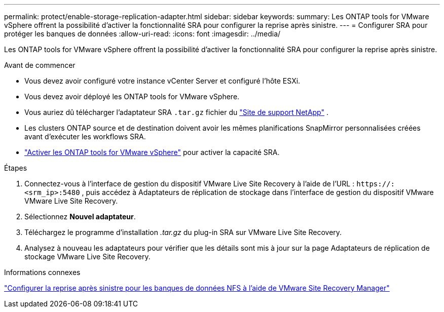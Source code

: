 ---
permalink: protect/enable-storage-replication-adapter.html 
sidebar: sidebar 
keywords:  
summary: Les ONTAP tools for VMware vSphere offrent la possibilité d’activer la fonctionnalité SRA pour configurer la reprise après sinistre. 
---
= Configurer SRA pour protéger les banques de données
:allow-uri-read: 
:icons: font
:imagesdir: ../media/


[role="lead"]
Les ONTAP tools for VMware vSphere offrent la possibilité d’activer la fonctionnalité SRA pour configurer la reprise après sinistre.

.Avant de commencer
* Vous devez avoir configuré votre instance vCenter Server et configuré l’hôte ESXi.
* Vous devez avoir déployé les ONTAP tools for VMware vSphere.
* Vous auriez dû télécharger l'adaptateur SRA `.tar.gz` fichier du https://mysupport.netapp.com/site/products/all/details/otv10/downloads-tab["Site de support NetApp"^] .
* Les clusters ONTAP source et de destination doivent avoir les mêmes planifications SnapMirror personnalisées créées avant d'exécuter les workflows SRA.
* link:../manage/enable-services.html["Activer les ONTAP tools for VMware vSphere"] pour activer la capacité SRA.


.Étapes
. Connectez-vous à l'interface de gestion du dispositif VMware Live Site Recovery à l'aide de l'URL : `\https://:<srm_ip>:5480` , puis accédez à Adaptateurs de réplication de stockage dans l’interface de gestion du dispositif VMware VMware Live Site Recovery.
. Sélectionnez *Nouvel adaptateur*.
. Téléchargez le programme d’installation _.tar.gz_ du plug-in SRA sur VMware Live Site Recovery.
. Analysez à nouveau les adaptateurs pour vérifier que les détails sont mis à jour sur la page Adaptateurs de réplication de stockage VMware Live Site Recovery.


.Informations connexes
https://docs.netapp.com/us-en/netapp-solutions-virtualization/vmware/vmw-nfs-vlsr.html#scenario-overview["Configurer la reprise après sinistre pour les banques de données NFS à l'aide de VMware Site Recovery Manager"]
